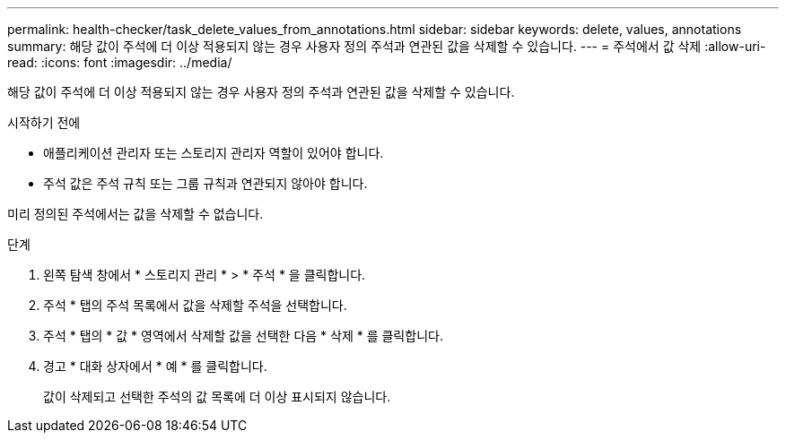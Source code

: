 ---
permalink: health-checker/task_delete_values_from_annotations.html 
sidebar: sidebar 
keywords: delete, values, annotations 
summary: 해당 값이 주석에 더 이상 적용되지 않는 경우 사용자 정의 주석과 연관된 값을 삭제할 수 있습니다. 
---
= 주석에서 값 삭제
:allow-uri-read: 
:icons: font
:imagesdir: ../media/


[role="lead"]
해당 값이 주석에 더 이상 적용되지 않는 경우 사용자 정의 주석과 연관된 값을 삭제할 수 있습니다.

.시작하기 전에
* 애플리케이션 관리자 또는 스토리지 관리자 역할이 있어야 합니다.
* 주석 값은 주석 규칙 또는 그룹 규칙과 연관되지 않아야 합니다.


미리 정의된 주석에서는 값을 삭제할 수 없습니다.

.단계
. 왼쪽 탐색 창에서 * 스토리지 관리 * > * 주석 * 을 클릭합니다.
. 주석 * 탭의 주석 목록에서 값을 삭제할 주석을 선택합니다.
. 주석 * 탭의 * 값 * 영역에서 삭제할 값을 선택한 다음 * 삭제 * 를 클릭합니다.
. 경고 * 대화 상자에서 * 예 * 를 클릭합니다.
+
값이 삭제되고 선택한 주석의 값 목록에 더 이상 표시되지 않습니다.


